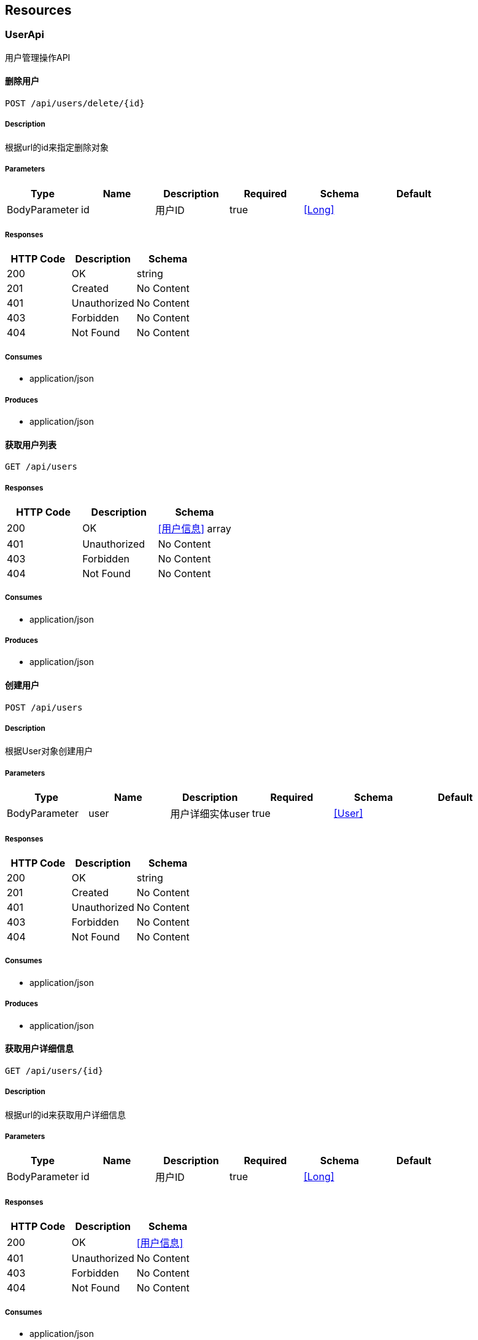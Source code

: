 == Resources
=== UserApi
:hardbreaks:
用户管理操作API

==== 删除用户
----
POST /api/users/delete/{id}
----

===== Description
:hardbreaks:
根据url的id来指定删除对象

===== Parameters
[options="header"]
|===
|Type|Name|Description|Required|Schema|Default
|BodyParameter|id|用户ID|true|<<Long>>|
|===

===== Responses
[options="header"]
|===
|HTTP Code|Description|Schema
|200|OK|string
|201|Created|No Content
|401|Unauthorized|No Content
|403|Forbidden|No Content
|404|Not Found|No Content
|===

===== Consumes

* application/json

===== Produces

* application/json

==== 获取用户列表
----
GET /api/users
----

===== Responses
[options="header"]
|===
|HTTP Code|Description|Schema
|200|OK|<<用户信息>> array
|401|Unauthorized|No Content
|403|Forbidden|No Content
|404|Not Found|No Content
|===

===== Consumes

* application/json

===== Produces

* application/json

==== 创建用户
----
POST /api/users
----

===== Description
:hardbreaks:
根据User对象创建用户

===== Parameters
[options="header"]
|===
|Type|Name|Description|Required|Schema|Default
|BodyParameter|user|用户详细实体user|true|<<User>>|
|===

===== Responses
[options="header"]
|===
|HTTP Code|Description|Schema
|200|OK|string
|201|Created|No Content
|401|Unauthorized|No Content
|403|Forbidden|No Content
|404|Not Found|No Content
|===

===== Consumes

* application/json

===== Produces

* application/json

==== 获取用户详细信息
----
GET /api/users/{id}
----

===== Description
:hardbreaks:
根据url的id来获取用户详细信息

===== Parameters
[options="header"]
|===
|Type|Name|Description|Required|Schema|Default
|BodyParameter|id|用户ID|true|<<Long>>|
|===

===== Responses
[options="header"]
|===
|HTTP Code|Description|Schema
|200|OK|<<用户信息>>
|401|Unauthorized|No Content
|403|Forbidden|No Content
|404|Not Found|No Content
|===

===== Consumes

* application/json

===== Produces

* application/json

==== 更新用户详细信息
----
POST /api/users/{id}
----

===== Description
:hardbreaks:
根据url的id来指定更新对象，并根据传过来的user信息来更新用户详细信息

===== Parameters
[options="header"]
|===
|Type|Name|Description|Required|Schema|Default
|BodyParameter|id|用户ID|true|<<Long>>|
|BodyParameter|user|用户详细实体user|true|<<User>>|
|===

===== Responses
[options="header"]
|===
|HTTP Code|Description|Schema
|200|OK|string
|201|Created|No Content
|401|Unauthorized|No Content
|403|Forbidden|No Content
|404|Not Found|No Content
|===

===== Consumes

* application/json

===== Produces

* application/json


